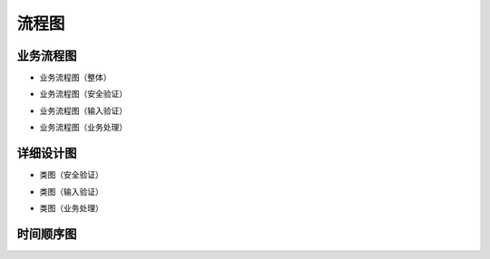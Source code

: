 流程图
########################################


业务流程图
*****************
* 业务流程图（整体）

.. image:: _static/BFD_Total.png

* 业务流程图（安全验证）

.. image:: _static/BFD_Security.png

* 业务流程图（输入验证）

.. image:: _static/BFD_InputParams.png

* 业务流程图（业务处理）

.. image:: _static/BFD_BizHandling.png


详细设计图
*****************

* 类图（安全验证）

.. image:: _static/ErrorHandling_Security_ClassDiagram.png

* 类图（输入验证）

.. image:: _static/ErrorHandling_InputParams_ClassDiagram.png

* 类图（业务处理）

.. image:: _static/ErrorHandling_BusinessHandling_ClassDiagram.png


时间顺序图
*****************


